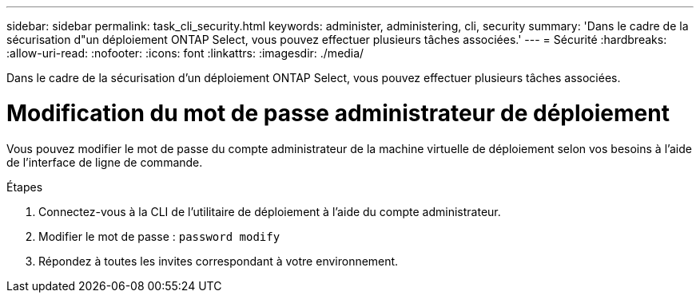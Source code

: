 ---
sidebar: sidebar 
permalink: task_cli_security.html 
keywords: administer, administering, cli, security 
summary: 'Dans le cadre de la sécurisation d"un déploiement ONTAP Select, vous pouvez effectuer plusieurs tâches associées.' 
---
= Sécurité
:hardbreaks:
:allow-uri-read: 
:nofooter: 
:icons: font
:linkattrs: 
:imagesdir: ./media/


[role="lead"]
Dans le cadre de la sécurisation d'un déploiement ONTAP Select, vous pouvez effectuer plusieurs tâches associées.



= Modification du mot de passe administrateur de déploiement

Vous pouvez modifier le mot de passe du compte administrateur de la machine virtuelle de déploiement selon vos besoins à l'aide de l'interface de ligne de commande.

.Étapes
. Connectez-vous à la CLI de l'utilitaire de déploiement à l'aide du compte administrateur.
. Modifier le mot de passe :
`password modify`
. Répondez à toutes les invites correspondant à votre environnement.

